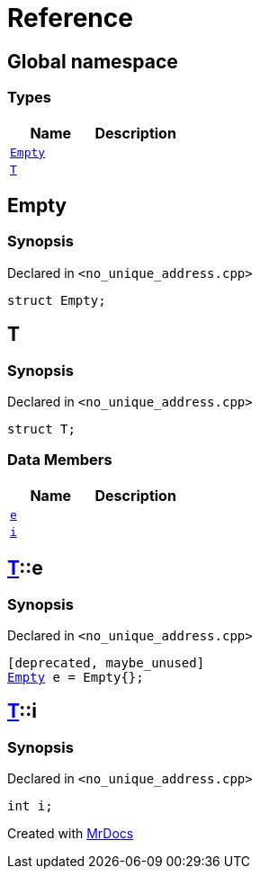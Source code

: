 = Reference
:mrdocs:

[#index]
== Global namespace

=== Types
[cols=2]
|===
| Name | Description 

| <<Empty,`Empty`>> 
| 

| <<T,`T`>> 
| 

|===

[#Empty]
== Empty

=== Synopsis

Declared in `&lt;no&lowbar;unique&lowbar;address&period;cpp&gt;`

[source,cpp,subs="verbatim,replacements,macros,-callouts"]
----
struct Empty;
----




[#T]
== T

=== Synopsis

Declared in `&lt;no&lowbar;unique&lowbar;address&period;cpp&gt;`

[source,cpp,subs="verbatim,replacements,macros,-callouts"]
----
struct T;
----

=== Data Members
[cols=2]
|===
| Name | Description 

| <<T-e,`e`>> 
| 

| <<T-i,`i`>> 
| 

|===



[#T-e]
== <<T,T>>::e

=== Synopsis

Declared in `&lt;no&lowbar;unique&lowbar;address&period;cpp&gt;`

[source,cpp,subs="verbatim,replacements,macros,-callouts"]
----
[deprecated, maybe&lowbar;unused]
<<Empty,Empty>> e = Empty&lcub;&rcub;;
----

[#T-i]
== <<T,T>>::i

=== Synopsis

Declared in `&lt;no&lowbar;unique&lowbar;address&period;cpp&gt;`

[source,cpp,subs="verbatim,replacements,macros,-callouts"]
----
int i;
----



[.small]#Created with https://www.mrdocs.com[MrDocs]#

